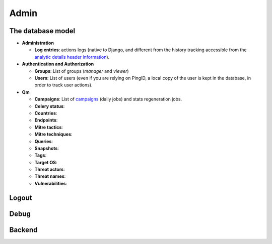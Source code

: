 Admin
#####

The database model
******************

* **Administration**

  * **Log entries**: actions logs (native to Django, and different from the history tracking accessible from the `analytic details header information <usage_analytics.html#id1>`_).

* **Authentication and Authorization**

  * **Groups**: List of groups (`manager` and `viewer`)
  * **Users**: List of users (even if you are relying on PingID, a local copy of the user is kept in the database, in order to track user actions).

* **Qm**

  * **Campaigns**: List of `campaigns <intro.html#campaigns>`_ (daily jobs) and stats regeneration jobs.
  * **Celery status**: 	
  * **Countries**: 
  * **Endpoints**: 
  * **Mitre tactics**: 
  * **Mitre techniques**: 
  * **Queries**: 
  * **Snapshots**: 
  * **Tags**: 
  * **Target OS**: 
  * **Threat actors**: 
  * **Threat names**: 
  * **Vulnerabilities**: 

Logout
******

Debug
*****

Backend
*******
